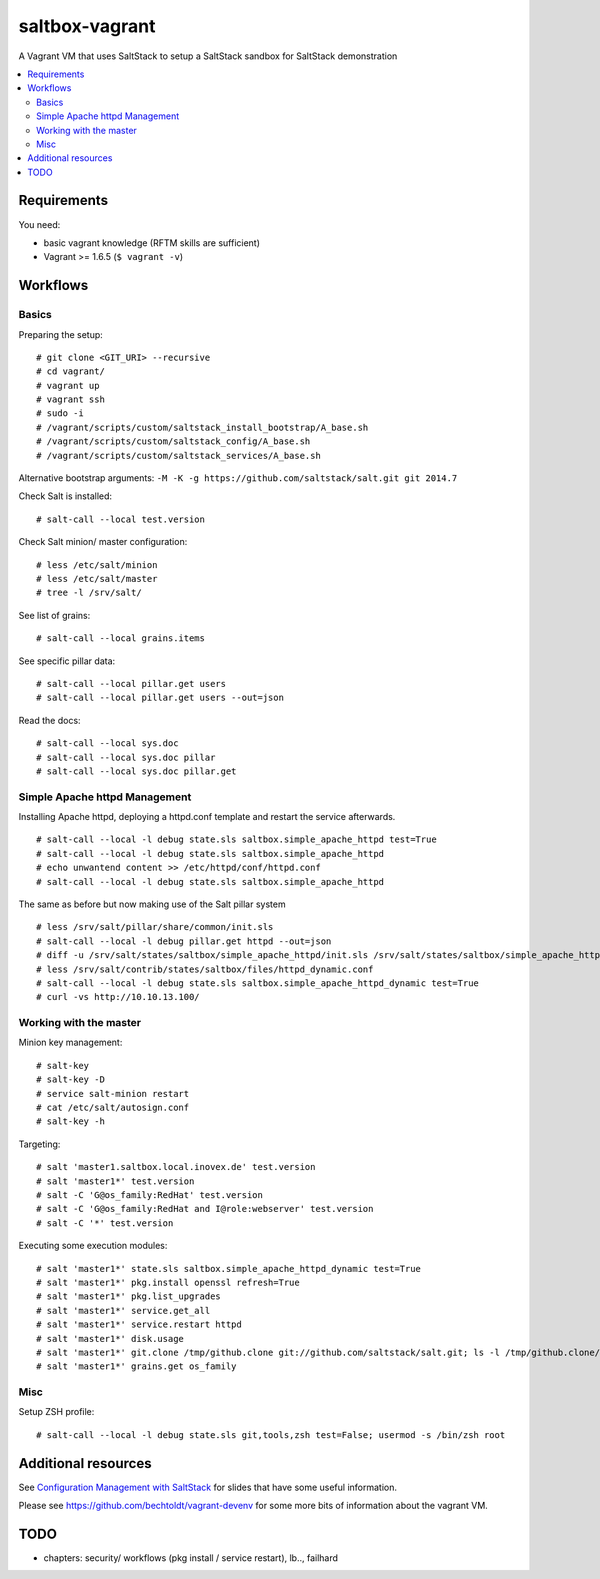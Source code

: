 ===============
saltbox-vagrant
===============

A Vagrant VM that uses SaltStack to setup a SaltStack sandbox for SaltStack demonstration

.. contents::
    :backlinks: none
    :local:


Requirements
------------

You need:

* basic vagrant knowledge (RFTM skills are sufficient)
* Vagrant >= 1.6.5 (``$ vagrant -v``)


Workflows
---------
Basics
''''''

Preparing the setup:

::

    # git clone <GIT_URI> --recursive
    # cd vagrant/
    # vagrant up
    # vagrant ssh
    # sudo -i
    # /vagrant/scripts/custom/saltstack_install_bootstrap/A_base.sh
    # /vagrant/scripts/custom/saltstack_config/A_base.sh
    # /vagrant/scripts/custom/saltstack_services/A_base.sh

Alternative bootstrap arguments: ``-M -K -g https://github.com/saltstack/salt.git git 2014.7``

Check Salt is installed:

::

    # salt-call --local test.version

Check Salt minion/ master configuration:

::

    # less /etc/salt/minion
    # less /etc/salt/master
    # tree -l /srv/salt/

See list of grains:

::

    # salt-call --local grains.items

See specific pillar data:

::

    # salt-call --local pillar.get users
    # salt-call --local pillar.get users --out=json

Read the docs:

::

    # salt-call --local sys.doc
    # salt-call --local sys.doc pillar
    # salt-call --local sys.doc pillar.get


Simple Apache httpd Management
''''''''''''''''''''''''''''''

Installing Apache httpd, deploying a httpd.conf template and restart the service afterwards.

::

    # salt-call --local -l debug state.sls saltbox.simple_apache_httpd test=True
    # salt-call --local -l debug state.sls saltbox.simple_apache_httpd
    # echo unwantend content >> /etc/httpd/conf/httpd.conf
    # salt-call --local -l debug state.sls saltbox.simple_apache_httpd

The same as before but now making use of the Salt pillar system

::

    # less /srv/salt/pillar/share/common/init.sls
    # salt-call --local -l debug pillar.get httpd --out=json
    # diff -u /srv/salt/states/saltbox/simple_apache_httpd/init.sls /srv/salt/states/saltbox/simple_apache_httpd_dynamic/init.sls
    # less /srv/salt/contrib/states/saltbox/files/httpd_dynamic.conf
    # salt-call --local -l debug state.sls saltbox.simple_apache_httpd_dynamic test=True
    # curl -vs http://10.10.13.100/


Working with the master
'''''''''''''''''''''''

Minion key management:

::

    # salt-key
    # salt-key -D
    # service salt-minion restart
    # cat /etc/salt/autosign.conf
    # salt-key -h

Targeting:

::

    # salt 'master1.saltbox.local.inovex.de' test.version
    # salt 'master1*' test.version
    # salt -C 'G@os_family:RedHat' test.version
    # salt -C 'G@os_family:RedHat and I@role:webserver' test.version
    # salt -C '*' test.version

Executing some execution modules:

::

    # salt 'master1*' state.sls saltbox.simple_apache_httpd_dynamic test=True
    # salt 'master1*' pkg.install openssl refresh=True
    # salt 'master1*' pkg.list_upgrades
    # salt 'master1*' service.get_all
    # salt 'master1*' service.restart httpd
    # salt 'master1*' disk.usage
    # salt 'master1*' git.clone /tmp/github.clone git://github.com/saltstack/salt.git; ls -l /tmp/github.clone/
    # salt 'master1*' grains.get os_family


Misc
''''

Setup ZSH profile:

::

    # salt-call --local -l debug state.sls git,tools,zsh test=False; usermod -s /bin/zsh root


Additional resources
--------------------

See `Configuration Management with SaltStack <https://www.inovex.de/fileadmin/files/Vortraege/configuration-management-with-saltstack-arnold-bechtold-slac-2014.pdf>`_ for
slides that have some useful information.

Please see https://github.com/bechtoldt/vagrant-devenv for some more bits of information about the vagrant VM.


TODO
----

* chapters: security/ workflows (pkg install / service restart), lb.., failhard
